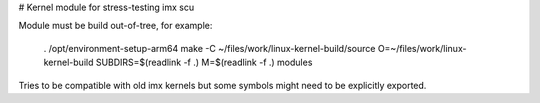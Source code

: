 # Kernel module for stress-testing imx scu

Module must be build out-of-tree, for example:

    . /opt/environment-setup-arm64
    make -C ~/files/work/linux-kernel-build/source O=~/files/work/linux-kernel-build SUBDIRS=$(readlink -f .) M=$(readlink -f .) modules

Tries to be compatible with old imx kernels but some symbols might need to be
explicitly exported.
